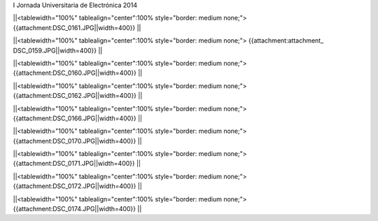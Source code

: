 I Jornada Universitaria de Electrónica 2014



||<tablewidth="100%" tablealign="center":100% style="border: medium none;"> {{attachment:DSC_0161.JPG||width=400}} ||

||<tablewidth="100%" tablealign="center":100% style="border: medium none;"> {{attachment:attachment_ DSC_0159.JPG||width=400}} ||


||<tablewidth="100%" tablealign="center":100% style="border: medium none;"> {{attachment:DSC_0160.JPG||width=400}} ||


||<tablewidth="100%" tablealign="center":100% style="border: medium none;"> {{attachment:DSC_0162.JPG||width=400}} ||

||<tablewidth="100%" tablealign="center":100% style="border: medium none;"> {{attachment:DSC_0166.JPG||width=400}} ||

||<tablewidth="100%" tablealign="center":100% style="border: medium none;"> {{attachment:DSC_0170.JPG||width=400}} ||

||<tablewidth="100%" tablealign="center":100% style="border: medium none;"> {{attachment:DSC_0171.JPG||width=400}} ||

||<tablewidth="100%" tablealign="center":100% style="border: medium none;"> {{attachment:DSC_0172.JPG||width=400}} ||

||<tablewidth="100%" tablealign="center":100% style="border: medium none;"> {{attachment:DSC_0174.JPG||width=400}} ||
